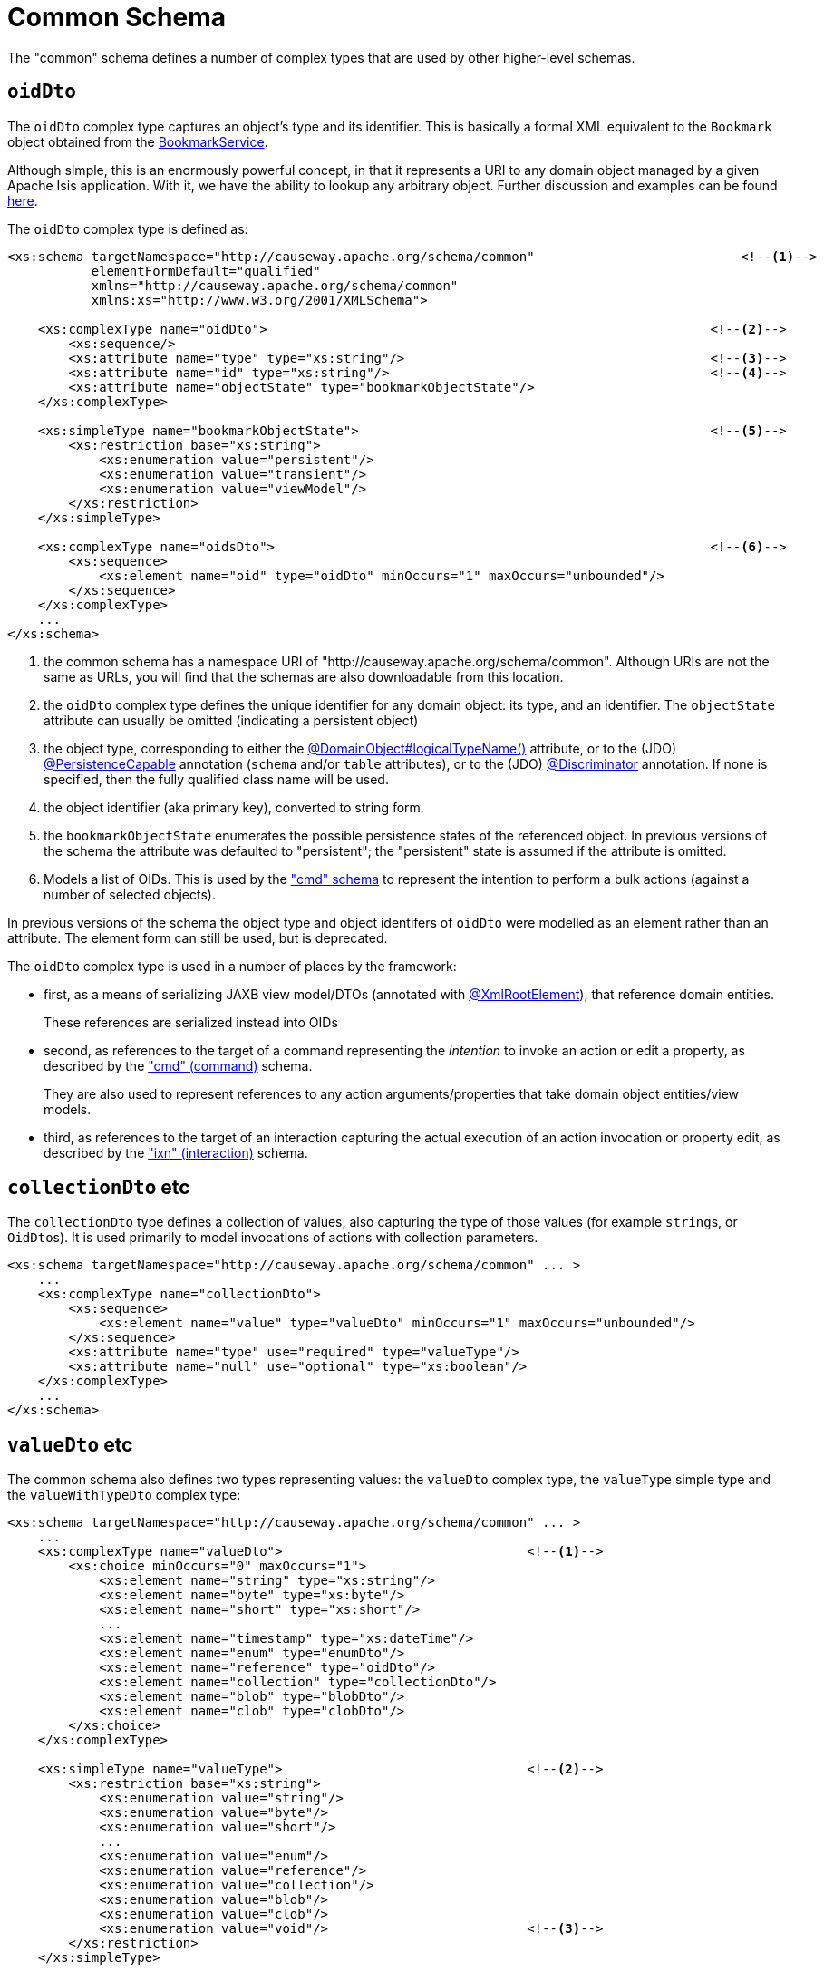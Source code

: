 [[common]]
= Common Schema

:Notice: Licensed to the Apache Software Foundation (ASF) under one or more contributor license agreements. See the NOTICE file distributed with this work for additional information regarding copyright ownership. The ASF licenses this file to you under the Apache License, Version 2.0 (the "License"); you may not use this file except in compliance with the License. You may obtain a copy of the License at. http://www.apache.org/licenses/LICENSE-2.0 . Unless required by applicable law or agreed to in writing, software distributed under the License is distributed on an "AS IS" BASIS, WITHOUT WARRANTIES OR  CONDITIONS OF ANY KIND, either express or implied. See the License for the specific language governing permissions and limitations under the License.
:page-partial:

The "common" schema defines a number of complex types that are used by other higher-level schemas.


== `oidDto`

The `oidDto` complex type captures an object's type and its identifier.
This is basically a formal XML equivalent to the `Bookmark` object obtained from the xref:refguide:applib:index/services/bookmark/BookmarkService.adoc[BookmarkService].

Although simple, this is an enormously powerful concept, in that it represents a URI to any domain object managed by a given Apache Isis application.
With it, we have the ability to lookup any arbitrary object.
Further discussion and examples can be found xref:userguide:fun:overview.adoc#oid[here].

The `oidDto` complex type is defined as:

[source,xml]
----
<xs:schema targetNamespace="http://causeway.apache.org/schema/common"                           <!--.-->
           elementFormDefault="qualified"
           xmlns="http://causeway.apache.org/schema/common"
           xmlns:xs="http://www.w3.org/2001/XMLSchema">

    <xs:complexType name="oidDto">                                                          <!--.-->
        <xs:sequence/>
        <xs:attribute name="type" type="xs:string"/>                                        <!--.-->
        <xs:attribute name="id" type="xs:string"/>                                          <!--.-->
        <xs:attribute name="objectState" type="bookmarkObjectState"/>
    </xs:complexType>

    <xs:simpleType name="bookmarkObjectState">                                              <!--.-->
        <xs:restriction base="xs:string">
            <xs:enumeration value="persistent"/>
            <xs:enumeration value="transient"/>
            <xs:enumeration value="viewModel"/>
        </xs:restriction>
    </xs:simpleType>

    <xs:complexType name="oidsDto">                                                         <!--.-->
        <xs:sequence>
            <xs:element name="oid" type="oidDto" minOccurs="1" maxOccurs="unbounded"/>
        </xs:sequence>
    </xs:complexType>
    ...
</xs:schema>
----
<.> the common schema has a namespace URI of "http://causeway.apache.org/schema/common".
Although URIs are not the same as URLs, you will find that the schemas are also downloadable from this location.
<.> the `oidDto` complex type defines the unique identifier for any domain object: its type, and an identifier.
The `objectState` attribute can usually be omitted (indicating a persistent object)
<.> the object type, corresponding to either the xref:refguide:applib:index/annotation/DomainObject.adoc#logicalTypeName[@DomainObject#logicalTypeName()] attribute, or to the (JDO)
xref:refguide:applib-ant:PersistenceCapable.adoc[@PersistenceCapable] annotation (`schema` and/or `table` attributes), or to the (JDO) xref:refguide:applib-ant:Discriminator.adoc[@Discriminator] annotation.
If none is specified, then the fully qualified class name will be used.
<.> the object identifier (aka primary key), converted to string form.
<.> the `bookmarkObjectState` enumerates the possible persistence states of the referenced object.
In previous versions of the schema the attribute was defaulted to "persistent"; the "persistent" state is assumed if the attribute is omitted.
<.> Models a list of OIDs.
This is used by the xref:refguide:schema:cmd.adoc["cmd" schema] to represent the
intention to perform a bulk actions (against a number of selected objects).

In previous versions of the schema the object type and object identifers of `oidDto` were modelled as an element rather than an attribute.
The element form can still be used, but is deprecated.

The `oidDto` complex type is used in a number of places by the framework:

* first, as a means of serializing JAXB view model/DTOs (annotated with
xref:refguide:applib-ant:XmlRootElement.adoc[@XmlRootElement]), that reference domain entities.
+
These references are serialized instead into OIDs

* second, as references to the target of a command representing the _intention_ to invoke an action or edit a property, as described by the xref:refguide:schema:cmd.adoc["cmd" (command)] schema.
+
They are also used to represent references to any action arguments/properties that take domain object entities/view models.

* third, as references to the target of an interaction capturing the actual execution of an action invocation or property edit, as described by the xref:refguide:schema:ixn.adoc["ixn" (interaction)] schema.


== `collectionDto` etc

The `collectionDto` type defines a collection of values, also capturing the type of those values (for example ``string``s, or ``OidDto``s).
It is used primarily to model invocations of actions with collection parameters.

[source,xml]
----
<xs:schema targetNamespace="http://causeway.apache.org/schema/common" ... >
    ...
    <xs:complexType name="collectionDto">
        <xs:sequence>
            <xs:element name="value" type="valueDto" minOccurs="1" maxOccurs="unbounded"/>
        </xs:sequence>
        <xs:attribute name="type" use="required" type="valueType"/>
        <xs:attribute name="null" use="optional" type="xs:boolean"/>
    </xs:complexType>
    ...
</xs:schema>
----


== `valueDto` etc

The common schema also defines two types representing values: the `valueDto` complex type, the `valueType` simple type and the `valueWithTypeDto` complex type:

[source,xml]
----
<xs:schema targetNamespace="http://causeway.apache.org/schema/common" ... >
    ...
    <xs:complexType name="valueDto">                                <!--.-->
        <xs:choice minOccurs="0" maxOccurs="1">
            <xs:element name="string" type="xs:string"/>
            <xs:element name="byte" type="xs:byte"/>
            <xs:element name="short" type="xs:short"/>
            ...
            <xs:element name="timestamp" type="xs:dateTime"/>
            <xs:element name="enum" type="enumDto"/>
            <xs:element name="reference" type="oidDto"/>
            <xs:element name="collection" type="collectionDto"/>
            <xs:element name="blob" type="blobDto"/>
            <xs:element name="clob" type="clobDto"/>
        </xs:choice>
    </xs:complexType>

    <xs:simpleType name="valueType">                                <!--.-->
        <xs:restriction base="xs:string">
            <xs:enumeration value="string"/>
            <xs:enumeration value="byte"/>
            <xs:enumeration value="short"/>
            ...
            <xs:enumeration value="enum"/>
            <xs:enumeration value="reference"/>
            <xs:enumeration value="collection"/>
            <xs:enumeration value="blob"/>
            <xs:enumeration value="clob"/>
            <xs:enumeration value="void"/>                          <!--.-->
        </xs:restriction>
    </xs:simpleType>

    <xs:complexType name="valueWithTypeDto">                        <--.-->
        <xs:complexContent>
            <xs:extension base="valueDto">
                <xs:attribute name="type" use="required" type="valueType"/>
                <xs:attribute name="null" use="optional" type="xs:boolean"/>
            </xs:extension>
        </xs:complexContent>
    </xs:complexType>
    ...
</xs:schema>
----
<.> Intended to hold any valid value, eg of an argument to an action or a new value of a property.
<.> Enumerates the full set of types understood by the framework; note that these also include references to entities or view models, and to enums.
<.> Not valid to be used as the parameter type of an action; can be used as its return type.
<.> Inherits from `valueDto`, capturing both a value and its corresponding type.
Used for the return value of action invocations, and for the new value in property edits.


These type definitions are just building blocks.
The first, `valueDto` is The second, `valueType`, enumerates the different types of vales, eg of a formal parameter to an action.


[IMPORTANT]
====
When used as a parameter, blob and clob arguments are _not_ serialized.
Instead these are persisted only as references.
This is primarily to save storage space if the resultant XML is persisted as a memento (eg `CommandDto`).
====


== Ancillary types

The common schema also defines a number of ancillary types, used either by the common schema itself (see above) or by the xref:refguide:schema:cmd.adoc["cmd"] and xref:refguide:schema:ixn.adoc["ixn"] schemas.

[source,xml]
----
<xs:schema targetNamespace="http://causeway.apache.org/schema/common" ... >
    ...
    <xs:complexType name="enumDto">                                 <!--.-->
        <xs:sequence>
            <xs:element name="enumType" type="xs:string"/>
            <xs:element name="enumName" type="xs:string"/>
        </xs:sequence>
    </xs:complexType>

    <xs:complexType name="blobDto">                                 <!--.-->
        <xs:sequence>
            <xs:element name="name" type="xs:string"/>
            <xs:element name="mimeType" type="xs:string"/>
            <xs:element name="bytes" type="xs:hexBinary"/>
        </xs:sequence>
        <xs:attribute name="type" use="required" type="valueType"/>
        <xs:attribute name="null" use="optional" type="xs:boolean"/>
    </xs:complexType>

    <xs:complexType name="clobDto">                                 <!--.-->
        <xs:sequence>
            <xs:element name="name" type="xs:string"/>
            <xs:element name="mimeType" type="xs:string"/>
            <xs:element name="chars" type="xs:string"/>
        </xs:sequence>
        <xs:attribute name="type" use="required" type="valueType"/>
        <xs:attribute name="null" use="optional" type="xs:boolean"/>
    </xs:complexType>

    <xs:complexType name="periodDto">                               <!--.-->
        <xs:sequence>
            <xs:element name="startedAt" type="xs:dateTime"/>
            <xs:element name="completedAt" type="xs:dateTime"
                        minOccurs="0" maxOccurs="1"/>
        </xs:sequence>
    </xs:complexType>

    <xs:complexType name="differenceDto">                           <!--.-->
        <xs:sequence/>
        <xs:attribute name="before" type="xs:int"/>
        <xs:attribute name="after" type="xs:int"/>
    </xs:complexType>

    <xs:simpleType name="interactionType">                          <!--.-->
        <xs:restriction base="xs:string">
            <xs:enumeration value="action_invocation" />
            <xs:enumeration value="property_edit" />
        </xs:restriction>
    </xs:simpleType>

    <xs:complexType name="oidsDto">                                 <!--.-->
        <xs:sequence>
            <xs:element name="oid" type="oidDto" minOccurs="1" maxOccurs="unbounded"/>
        </xs:sequence>
    </xs:complexType>

</xs:schema>
----
<.> Models an instance member of an enum (eg `Color.RED`).
<.> Models a `Blob`
<.> Models a `Clob`
<.> Captures a period of time, eg for capturing metrics/timings.
<.> Captures a pair of numbers representing a difference.
Used for example to capture metrics (number objects modified before and after).
<.> Whether this command/interaction with a member is invoking an action, or editing a property.
Used by both the xref:refguide:schema:cmd.adoc["cmd"] and xref:refguide:schema:ixn.adoc["ixn"] schemas.
<.> Contains a list of OIDs, eg for use in "bulk" actions that apply to multiple targets.

